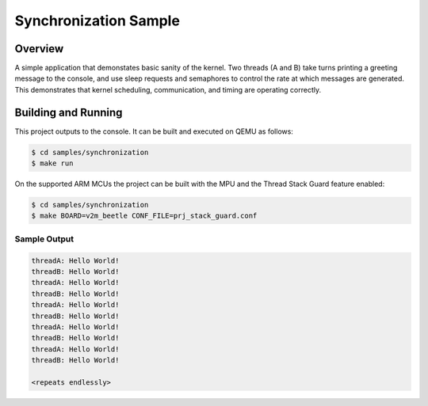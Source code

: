 .. _synchronization_sample:

Synchronization Sample
######################

Overview
********

A simple application that demonstates basic sanity of the kernel.
Two threads (A and B) take turns printing a greeting message to the console,
and use sleep requests and semaphores to control the rate at which messages
are generated. This demonstrates that kernel scheduling, communication,
and timing are operating correctly.

Building and Running
********************

This project outputs to the console.  It can be built and executed
on QEMU as follows:

.. code-block:: console

   $ cd samples/synchronization
   $ make run

On the supported ARM MCUs the project can be built with the MPU and the Thread
Stack Guard feature enabled:

.. code-block:: console

   $ cd samples/synchronization
   $ make BOARD=v2m_beetle CONF_FILE=prj_stack_guard.conf

Sample Output
=============

.. code-block:: console

   threadA: Hello World!
   threadB: Hello World!
   threadA: Hello World!
   threadB: Hello World!
   threadA: Hello World!
   threadB: Hello World!
   threadA: Hello World!
   threadB: Hello World!
   threadA: Hello World!
   threadB: Hello World!

   <repeats endlessly>
